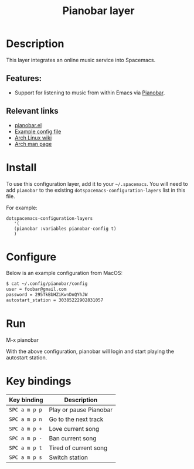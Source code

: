 #+TITLE: Pianobar layer

#+TAGS: layer|music

* Table of Contents                     :TOC_5_gh:noexport:
- [[#description][Description]]
  - [[#features][Features:]]
  - [[#relevant-links][Relevant links]]
- [[#install][Install]]
- [[#configure][Configure]]
- [[#run][Run]]
- [[#key-bindings][Key bindings]]

* Description
This layer integrates an online music service into Spacemacs.

** Features:
- Support for listening to music from within Emacs via [[https://6xq.net/pianobar/][Pianobar]].

** Relevant links
- [[https://github.com/agrif/pianobar.el][pianobar.el]]
- [[https://github.com/PromyLOPh/pianobar/blob/master/contrib/config-example][Example config file]]
- [[https://wiki.archlinux.org/index.php/Pianobar][Arch Linux wiki]]
- [[https://jlk.fjfi.cvut.cz/arch/manpages/man/pianobar.1][Arch man page]]

* Install
To use this configuration layer, add it to your =~/.spacemacs=. You will need to
add =pianobar= to the existing =dotspacemacs-configuration-layers= list in this
file.

For example:
#+begin_src elisp
dotspacemacs-configuration-layers
   '(
   (pianobar :variables pianobar-config t)
   )
#+end_src

* Configure
Below is an example configuration from MacOS:

#+begin_src bash
$ cat ~/.config/pianobar/config
user = foobar@gmail.com
password = 295TkBbHZiKwnDnQYhJW 
autostart_station = 30385222902831057
#+end_src

* Run

M-x pianobar

With the above configuration, pianobar will login and start playing the autostart station.

* Key bindings

| Key binding   | Description              |
|---------------+--------------------------|
| ~SPC a m p p~ | Play or pause Pianobar   |
| ~SPC a m p n~ | Go to the next track     |
| ~SPC a m p +~ | Love current song        |
| ~SPC a m p -~ | Ban current song         |
| ~SPC a m p t~ | Tired of current song      |
| ~SPC a m p s~ | Switch station           |
